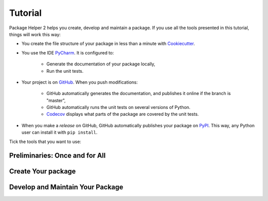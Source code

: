 ========
Tutorial
========

Package Helper 2 helps you create, develop and maintain a package. If you use all the tools presented in this tutorial,
things will work this way:

* You create the file structure of your package in less than a minute with Cookiecutter_.

* You use the IDE PyCharm_. It is configured to:

    * Generate the documentation of your package locally,
    * Run the unit tests.

* Your project is on GitHub_. When you push modifications:

    * GitHub automatically generates the documentation, and publishes it online if the branch is "master",
    * GitHub automatically runs the unit tests on several versions of Python.
    * Codecov_ displays what parts of the package are covered by the unit tests.

* When you make a *release* on GitHub, GitHub automatically publishes your package on PyPI_. This way, any Python
  user can install it with ``pip install``.

.. _Cookiecutter: https://github.com/audreyr/cookiecutter
.. _PyCharm: https://www.jetbrains.com/pycharm
.. _GitHub: https://github.com
.. _PyPI: https://pypi.python.org/pypi
.. _Codecov: https://codecov.io

Tick the tools that you want to use:

.. raw:: html

    <form>
        <ul style="list-style-type:none">
            <li><input type="checkbox" checked onchange="switchVisibility(this, 'venv')"> Virtualenv: virtual
                environment. <em>Recommended especially if your use a third-party package that is still in a 0.x.x
                release (which means that its API is not considered stable yet).</em></li>
            <li><input type="checkbox" checked onchange="switchVisibility(this, 'github')"> Github: collaborative
                version control.
            <ul style="list-style-type:none">
                <li><input type="checkbox" checked onchange="switchVisibility(this, 'codecov')"> Codecov: check if
                    the unit tests cover the whole package.</li>
            </ul>
            </li>
        </ul>

-------------------------------
Preliminaries: Once and for All
-------------------------------

.. raw:: html
   :file: _static/preliminaries.html

-------------------
Create Your package
-------------------

.. raw:: html
   :file: _static/create_your_package.html

---------------------------------
Develop and Maintain Your Package
---------------------------------

.. raw:: html
   :file: _static/during_the_life_of_your_package.html
